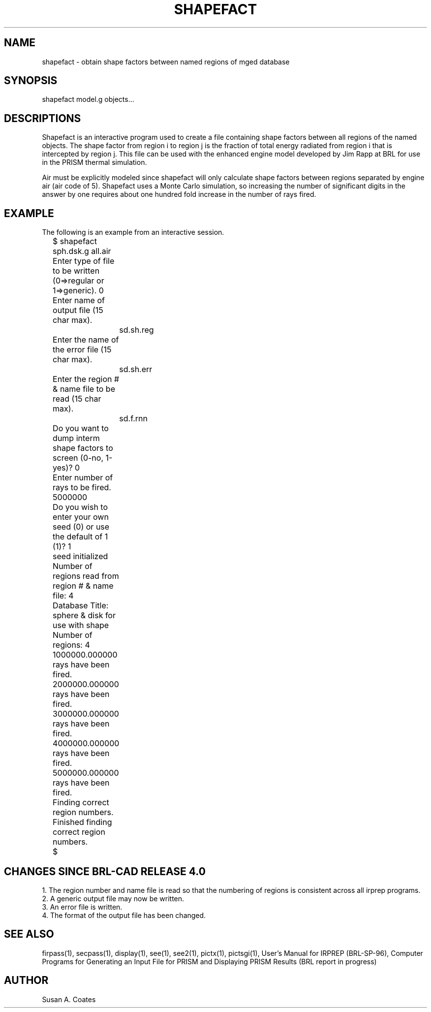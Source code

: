 .TH SHAPEFACT 1 BRL/CAD
.SH NAME
shapefact \- obtain shape factors between named regions of mged database
.SH SYNOPSIS
shapefact model.g objects...
.SH DESCRIPTIONS
Shapefact
is an interactive program used to create a file containing shape
factors between all regions of the named objects.  The shape factor
from region i to region j is the fraction of total energy radiated
from region i that is intercepted by region j.  This file can be
used with the enhanced engine model developed by Jim Rapp at BRL
for use in the PRISM thermal simulation.
.sp
Air must be explicitly modeled since
shapefact will only calculate
shape factors between regions separated by engine air (air code of 5).
Shapefact uses a Monte Carlo simulation, so increasing the number of
significant digits in the answer by one requires about one hundred
fold increase in the number of rays fired.
.SH EXAMPLE
The following is an example from an interactive session.
.nf

	$ shapefact sph.dsk.g all.air
	Enter type of file to be written (0=>regular or 1=>generic).  0
	Enter name of output file (15 char max).
		sd.sh.reg
	Enter the name of the error file (15 char max).
		sd.sh.err
	Enter the region # & name file to be read (15 char max).
		sd.f.rnn
	Do you want to dump interm shape factors to screen (0-no, 1-yes)?  0
	Enter number of rays to be fired.  5000000
	Do you wish to enter your own seed (0) or use the default of 1 (1)?  1
	seed initialized
	Number of regions read from region # & name file:  4
	Database Title:  sphere & disk for use with shape
	Number of regions:  4
	1000000.000000 rays have been fired.
	2000000.000000 rays have been fired.
	3000000.000000 rays have been fired.
	4000000.000000 rays have been fired.
	5000000.000000 rays have been fired.
	Finding correct region numbers.
	Finished finding correct region numbers.
	$
.fi
.SH CHANGES SINCE BRL-CAD RELEASE 4.0
1.  The region number and name file is read so that the numbering
of regions is consistent across all irprep programs.
.sp
.sp -1
2.  A generic output file may now be written.
.sp
.sp -1
3.  An error file is written.
.sp
.sp -1
4.  The format of the output file has been changed.
.SH SEE ALSO
firpass(1), secpass(1), display(1), see(1), see2(1), pictx(1),
pictsgi(1), User's Manual for IRPREP (BRL-SP-96), Computer Programs
for Generating an Input File for PRISM and Displaying PRISM Results
(BRL report in progress)
.SH AUTHOR
Susan A. Coates
